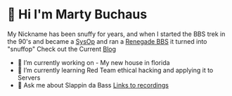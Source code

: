 * 👋 Hi I'm Marty Buchaus
My Nickname has been snuffy for years,  and when I started the BBS trek in the 90's and became a [[https://www.zdnet.com/article/when-bbs-sysops-ruled-the-earth/][SysOp]] and ran a [[https://en.wikipedia.org/wiki/Renegade_(BBS)][Renegade BBS]] it turned into "snuffop"
Check out the Current [[https://snuffy.org][Blog]]

- 🔭 I’m currently working on - My new house in florida
- 🌱 I’m currently learning  Red Team  ethical hacking and applying it to Servers
- 💬 Ask me about  Slappin da Bass  [[https://snuffy.org/linksreference/][Links to recordings]]

